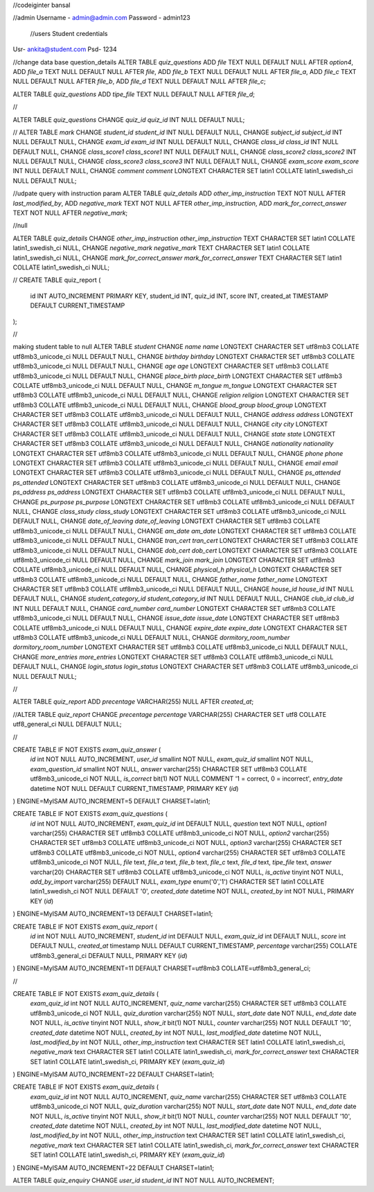 //codeiginter  bansal


//admin
Username - admin@admin.com
Password - admin123

 //users
 Student credentials
Usr- ankita@student.com
Psd- 1234


//change data base question_details
ALTER TABLE `quiz_questions` ADD `file` TEXT NULL DEFAULT NULL AFTER `option4`, ADD `file_a` TEXT NULL DEFAULT NULL AFTER `file`, ADD `file_b` TEXT NULL DEFAULT NULL AFTER `file_a`, ADD `file_c` TEXT NULL DEFAULT NULL AFTER `file_b`, ADD `file_d` TEXT NULL DEFAULT NULL AFTER `file_c`;

ALTER TABLE `quiz_questions` ADD `tipe_file` TEXT NULL DEFAULT NULL AFTER `file_d`;

//

ALTER TABLE `quiz_questions` CHANGE `quiz_id` `quiz_id` INT NULL DEFAULT NULL;


//
ALTER TABLE `mark` CHANGE `student_id` `student_id` INT NULL DEFAULT NULL, CHANGE `subject_id` `subject_id` INT NULL DEFAULT NULL, CHANGE `exam_id` `exam_id` INT NULL DEFAULT NULL, CHANGE `class_id` `class_id` INT NULL DEFAULT NULL, CHANGE `class_score1` `class_score1` INT NULL DEFAULT NULL, CHANGE `class_score2` `class_score2` INT NULL DEFAULT NULL, CHANGE `class_score3` `class_score3` INT NULL DEFAULT NULL, CHANGE `exam_score` `exam_score` INT NULL DEFAULT NULL, CHANGE `comment` `comment` LONGTEXT CHARACTER SET latin1 COLLATE latin1_swedish_ci NULL DEFAULT NULL;


//udpate query with instruction param
ALTER TABLE `quiz_details` ADD `other_imp_instruction` TEXT NOT NULL AFTER `last_modified_by`, ADD `negative_mark` TEXT NOT NULL AFTER `other_imp_instruction`, ADD `mark_for_correct_answer` TEXT NOT NULL AFTER `negative_mark`;


//null

ALTER TABLE `quiz_details` CHANGE `other_imp_instruction` `other_imp_instruction` TEXT CHARACTER SET latin1 COLLATE latin1_swedish_ci NULL, CHANGE `negative_mark` `negative_mark` TEXT CHARACTER SET latin1 COLLATE latin1_swedish_ci NULL, CHANGE `mark_for_correct_answer` `mark_for_correct_answer` TEXT CHARACTER SET latin1 COLLATE latin1_swedish_ci NULL;


//
CREATE TABLE quiz_report (
    id INT AUTO_INCREMENT PRIMARY KEY,
    student_id INT,
    quiz_id INT,
    score INT,
    created_at TIMESTAMP DEFAULT CURRENT_TIMESTAMP
);


//

making student table to null
ALTER TABLE `student` CHANGE `name` `name` LONGTEXT CHARACTER SET utf8mb3 COLLATE utf8mb3_unicode_ci NULL DEFAULT NULL, CHANGE `birthday` `birthday` LONGTEXT CHARACTER SET utf8mb3 COLLATE utf8mb3_unicode_ci NULL DEFAULT NULL, CHANGE `age` `age` LONGTEXT CHARACTER SET utf8mb3 COLLATE utf8mb3_unicode_ci NULL DEFAULT NULL, CHANGE `place_birth` `place_birth` LONGTEXT CHARACTER SET utf8mb3 COLLATE utf8mb3_unicode_ci NULL DEFAULT NULL, CHANGE `m_tongue` `m_tongue` LONGTEXT CHARACTER SET utf8mb3 COLLATE utf8mb3_unicode_ci NULL DEFAULT NULL, CHANGE `religion` `religion` LONGTEXT CHARACTER SET utf8mb3 COLLATE utf8mb3_unicode_ci NULL DEFAULT NULL, CHANGE `blood_group` `blood_group` LONGTEXT CHARACTER SET utf8mb3 COLLATE utf8mb3_unicode_ci NULL DEFAULT NULL, CHANGE `address` `address` LONGTEXT CHARACTER SET utf8mb3 COLLATE utf8mb3_unicode_ci NULL DEFAULT NULL, CHANGE `city` `city` LONGTEXT CHARACTER SET utf8mb3 COLLATE utf8mb3_unicode_ci NULL DEFAULT NULL, CHANGE `state` `state` LONGTEXT CHARACTER SET utf8mb3 COLLATE utf8mb3_unicode_ci NULL DEFAULT NULL, CHANGE `nationality` `nationality` LONGTEXT CHARACTER SET utf8mb3 COLLATE utf8mb3_unicode_ci NULL DEFAULT NULL, CHANGE `phone` `phone` LONGTEXT CHARACTER SET utf8mb3 COLLATE utf8mb3_unicode_ci NULL DEFAULT NULL, CHANGE `email` `email` LONGTEXT CHARACTER SET utf8mb3 COLLATE utf8mb3_unicode_ci NULL DEFAULT NULL, CHANGE `ps_attended` `ps_attended` LONGTEXT CHARACTER SET utf8mb3 COLLATE utf8mb3_unicode_ci NULL DEFAULT NULL, CHANGE `ps_address` `ps_address` LONGTEXT CHARACTER SET utf8mb3 COLLATE utf8mb3_unicode_ci NULL DEFAULT NULL, CHANGE `ps_purpose` `ps_purpose` LONGTEXT CHARACTER SET utf8mb3 COLLATE utf8mb3_unicode_ci NULL DEFAULT NULL, CHANGE `class_study` `class_study` LONGTEXT CHARACTER SET utf8mb3 COLLATE utf8mb3_unicode_ci NULL DEFAULT NULL, CHANGE `date_of_leaving` `date_of_leaving` LONGTEXT CHARACTER SET utf8mb3 COLLATE utf8mb3_unicode_ci NULL DEFAULT NULL, CHANGE `am_date` `am_date` LONGTEXT CHARACTER SET utf8mb3 COLLATE utf8mb3_unicode_ci NULL DEFAULT NULL, CHANGE `tran_cert` `tran_cert` LONGTEXT CHARACTER SET utf8mb3 COLLATE utf8mb3_unicode_ci NULL DEFAULT NULL, CHANGE `dob_cert` `dob_cert` LONGTEXT CHARACTER SET utf8mb3 COLLATE utf8mb3_unicode_ci NULL DEFAULT NULL, CHANGE `mark_join` `mark_join` LONGTEXT CHARACTER SET utf8mb3 COLLATE utf8mb3_unicode_ci NULL DEFAULT NULL, CHANGE `physical_h` `physical_h` LONGTEXT CHARACTER SET utf8mb3 COLLATE utf8mb3_unicode_ci NULL DEFAULT NULL, CHANGE `father_name` `father_name` LONGTEXT CHARACTER SET utf8mb3 COLLATE utf8mb3_unicode_ci NULL DEFAULT NULL, CHANGE `house_id` `house_id` INT NULL DEFAULT NULL, CHANGE `student_category_id` `student_category_id` INT NULL DEFAULT NULL, CHANGE `club_id` `club_id` INT NULL DEFAULT NULL, CHANGE `card_number` `card_number` LONGTEXT CHARACTER SET utf8mb3 COLLATE utf8mb3_unicode_ci NULL DEFAULT NULL, CHANGE `issue_date` `issue_date` LONGTEXT CHARACTER SET utf8mb3 COLLATE utf8mb3_unicode_ci NULL DEFAULT NULL, CHANGE `expire_date` `expire_date` LONGTEXT CHARACTER SET utf8mb3 COLLATE utf8mb3_unicode_ci NULL DEFAULT NULL, CHANGE `dormitory_room_number` `dormitory_room_number` LONGTEXT CHARACTER SET utf8mb3 COLLATE utf8mb3_unicode_ci NULL DEFAULT NULL, CHANGE `more_entries` `more_entries` LONGTEXT CHARACTER SET utf8mb3 COLLATE utf8mb3_unicode_ci NULL DEFAULT NULL, CHANGE `login_status` `login_status` LONGTEXT CHARACTER SET utf8mb3 COLLATE utf8mb3_unicode_ci NULL DEFAULT NULL;


//

ALTER TABLE `quiz_report` ADD `precentage` VARCHAR(255) NULL AFTER `created_at`;

//ALTER TABLE `quiz_report` CHANGE `precentage` `percentage` VARCHAR(255) CHARACTER SET utf8 COLLATE utf8_general_ci NULL DEFAULT NULL;


//

CREATE TABLE IF NOT EXISTS `exam_quiz_answer` (
  `id` int NOT NULL AUTO_INCREMENT,
  `user_id` smallint NOT NULL,
  `exam_quiz_id` smallint NOT NULL,
  `exam_question_id` smallint NOT NULL,
  `answer` varchar(255) CHARACTER SET utf8mb3 COLLATE utf8mb3_unicode_ci NOT NULL,
  `is_correct` bit(1) NOT NULL COMMENT '1 = correct, 0 = incorrect',
  `entry_date` datetime NOT NULL DEFAULT CURRENT_TIMESTAMP,
  PRIMARY KEY (`id`)
) ENGINE=MyISAM AUTO_INCREMENT=5 DEFAULT CHARSET=latin1;




CREATE TABLE IF NOT EXISTS `exam_quiz_questions` (
  `id` int NOT NULL AUTO_INCREMENT,
  `exam_quiz_id` int DEFAULT NULL,
  `question` text NOT NULL,
  `option1` varchar(255) CHARACTER SET utf8mb3 COLLATE utf8mb3_unicode_ci NOT NULL,
  `option2` varchar(255) CHARACTER SET utf8mb3 COLLATE utf8mb3_unicode_ci NOT NULL,
  `option3` varchar(255) CHARACTER SET utf8mb3 COLLATE utf8mb3_unicode_ci NOT NULL,
  `option4` varchar(255) CHARACTER SET utf8mb3 COLLATE utf8mb3_unicode_ci NOT NULL,
  `file` text,
  `file_a` text,
  `file_b` text,
  `file_c` text,
  `file_d` text,
  `tipe_file` text,
  `answer` varchar(20) CHARACTER SET utf8mb3 COLLATE utf8mb3_unicode_ci NOT NULL,
  `is_active` tinyint NOT NULL,
  `add_by_import` varchar(255) DEFAULT NULL,
  `exam_type` enum('0','1') CHARACTER SET latin1 COLLATE latin1_swedish_ci NOT NULL DEFAULT '0',
  `created_date` datetime NOT NULL,
  `created_by` int NOT NULL,
  PRIMARY KEY (`id`)
) ENGINE=MyISAM AUTO_INCREMENT=13 DEFAULT CHARSET=latin1;


CREATE TABLE IF NOT EXISTS `exam_quiz_report` (
  `id` int NOT NULL AUTO_INCREMENT,
  `student_id` int DEFAULT NULL,
  `exam_quiz_id` int DEFAULT NULL,
  `score` int DEFAULT NULL,
  `created_at` timestamp NULL DEFAULT CURRENT_TIMESTAMP,
  `percentage` varchar(255) COLLATE utf8mb3_general_ci DEFAULT NULL,
  PRIMARY KEY (`id`)
) ENGINE=MyISAM AUTO_INCREMENT=11 DEFAULT CHARSET=utf8mb3 COLLATE=utf8mb3_general_ci;


//


CREATE TABLE IF NOT EXISTS `exam_quiz_details` (
  `exam_quiz_id` int NOT NULL AUTO_INCREMENT,
  `quiz_name` varchar(255) CHARACTER SET utf8mb3 COLLATE utf8mb3_unicode_ci NOT NULL,
  `quiz_duration` varchar(255) NOT NULL,
  `start_date` date NOT NULL,
  `end_date` date NOT NULL,
  `is_active` tinyint NOT NULL,
  `show_it` bit(1) NOT NULL,
  `counter` varchar(255) NOT NULL DEFAULT '10',
  `created_date` datetime NOT NULL,
  `created_by` int NOT NULL,
  `last_modified_date` datetime NOT NULL,
  `last_modified_by` int NOT NULL,
  `other_imp_instruction` text CHARACTER SET latin1 COLLATE latin1_swedish_ci,
  `negative_mark` text CHARACTER SET latin1 COLLATE latin1_swedish_ci,
  `mark_for_correct_answer` text CHARACTER SET latin1 COLLATE latin1_swedish_ci,
  PRIMARY KEY (`exam_quiz_id`)
) ENGINE=MyISAM AUTO_INCREMENT=22 DEFAULT CHARSET=latin1;



CREATE TABLE IF NOT EXISTS `exam_quiz_details` (
  `exam_quiz_id` int NOT NULL AUTO_INCREMENT,
  `quiz_name` varchar(255) CHARACTER SET utf8mb3 COLLATE utf8mb3_unicode_ci NOT NULL,
  `quiz_duration` varchar(255) NOT NULL,
  `start_date` date NOT NULL,
  `end_date` date NOT NULL,
  `is_active` tinyint NOT NULL,
  `show_it` bit(1) NOT NULL,
  `counter` varchar(255) NOT NULL DEFAULT '10',
  `created_date` datetime NOT NULL,
  `created_by` int NOT NULL,
  `last_modified_date` datetime NOT NULL,
  `last_modified_by` int NOT NULL,
  `other_imp_instruction` text CHARACTER SET latin1 COLLATE latin1_swedish_ci,
  `negative_mark` text CHARACTER SET latin1 COLLATE latin1_swedish_ci,
  `mark_for_correct_answer` text CHARACTER SET latin1 COLLATE latin1_swedish_ci,
  PRIMARY KEY (`exam_quiz_id`)
) ENGINE=MyISAM AUTO_INCREMENT=22 DEFAULT CHARSET=latin1;


ALTER TABLE `quiz_enquiry` CHANGE `user_id` `student_id` INT NOT NULL AUTO_INCREMENT;
